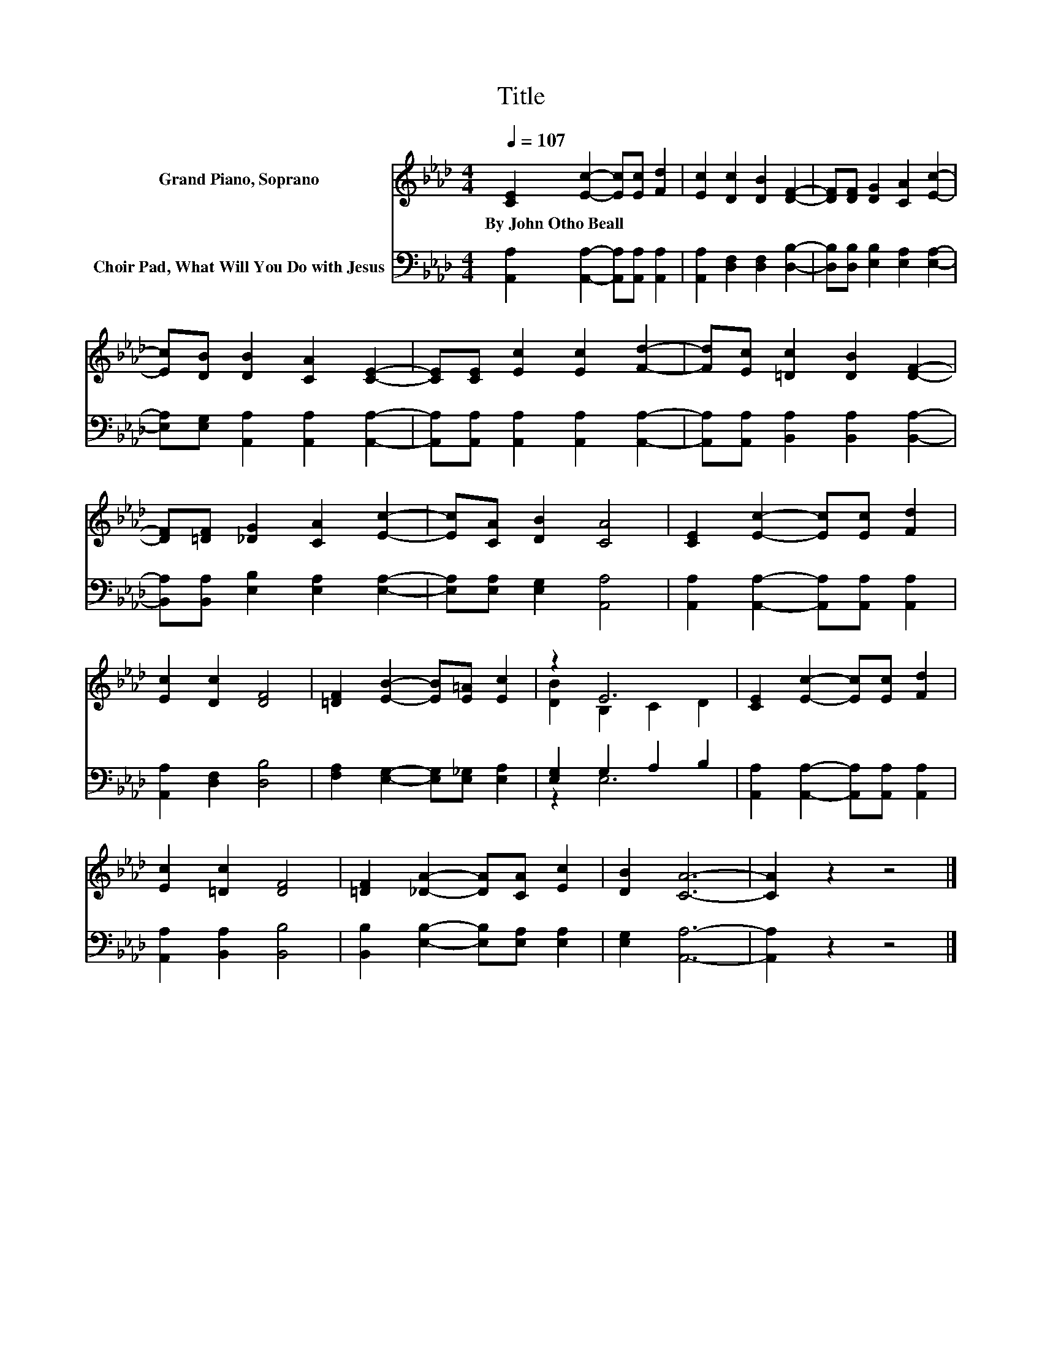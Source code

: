 X:1
T:Title
%%score ( 1 2 ) ( 3 4 )
L:1/8
Q:1/4=107
M:4/4
K:Ab
V:1 treble nm="Grand Piano, Soprano"
V:2 treble 
V:3 bass nm="Choir Pad, What Will You Do with Jesus"
V:4 bass 
V:1
 [CE]2 [Ec]2- [Ec][Ec] [Fd]2 | [Ec]2 [Dc]2 [DB]2 [DF]2- | [DF][DF] [DG]2 [CA]2 [Ec]2- | %3
w: By~John~Otho~Beall * * * *|||
 [Ec][DB] [DB]2 [CA]2 [CE]2- | [CE][CE] [Ec]2 [Ec]2 [Fd]2- | [Fd][Ec] [=Dc]2 [DB]2 [DF]2- | %6
w: |||
 [DF][=DF] [_DG]2 [CA]2 [Ec]2- | [Ec][CA] [DB]2 [CA]4 | [CE]2 [Ec]2- [Ec][Ec] [Fd]2 | %9
w: |||
 [Ec]2 [Dc]2 [DF]4 | [=DF]2 [EB]2- [EB][E=A] [Ec]2 | z2 E6 | [CE]2 [Ec]2- [Ec][Ec] [Fd]2 | %13
w: ||||
 [Ec]2 [=Dc]2 [DF]4 | [=DF]2 [_DA]2- [DA][CA] [Ec]2 | [DB]2 [CA]6- | [CA]2 z2 z4 |] %17
w: ||||
V:2
 x8 | x8 | x8 | x8 | x8 | x8 | x8 | x8 | x8 | x8 | x8 | [DB]2 B,2 C2 D2 | x8 | x8 | x8 | x8 | x8 |] %17
V:3
 [A,,A,]2 [A,,A,]2- [A,,A,][A,,A,] [A,,A,]2 | [A,,A,]2 [D,F,]2 [D,F,]2 [D,B,]2- | %2
 [D,B,][D,B,] [E,B,]2 [E,A,]2 [E,A,]2- | [E,A,][E,G,] [A,,A,]2 [A,,A,]2 [A,,A,]2- | %4
 [A,,A,][A,,A,] [A,,A,]2 [A,,A,]2 [A,,A,]2- | [A,,A,][A,,A,] [B,,A,]2 [B,,A,]2 [B,,A,]2- | %6
 [B,,A,][B,,A,] [E,B,]2 [E,A,]2 [E,A,]2- | [E,A,][E,A,] [E,G,]2 [A,,A,]4 | %8
 [A,,A,]2 [A,,A,]2- [A,,A,][A,,A,] [A,,A,]2 | [A,,A,]2 [D,F,]2 [D,B,]4 | %10
 [F,A,]2 [E,G,]2- [E,G,][E,_G,] [E,A,]2 | [E,G,]2 G,2 A,2 B,2 | %12
 [A,,A,]2 [A,,A,]2- [A,,A,][A,,A,] [A,,A,]2 | [A,,A,]2 [B,,A,]2 [B,,B,]4 | %14
 [B,,B,]2 [E,B,]2- [E,B,][E,A,] [E,A,]2 | [E,G,]2 [A,,A,]6- | [A,,A,]2 z2 z4 |] %17
V:4
 x8 | x8 | x8 | x8 | x8 | x8 | x8 | x8 | x8 | x8 | x8 | z2 E,6 | x8 | x8 | x8 | x8 | x8 |] %17

